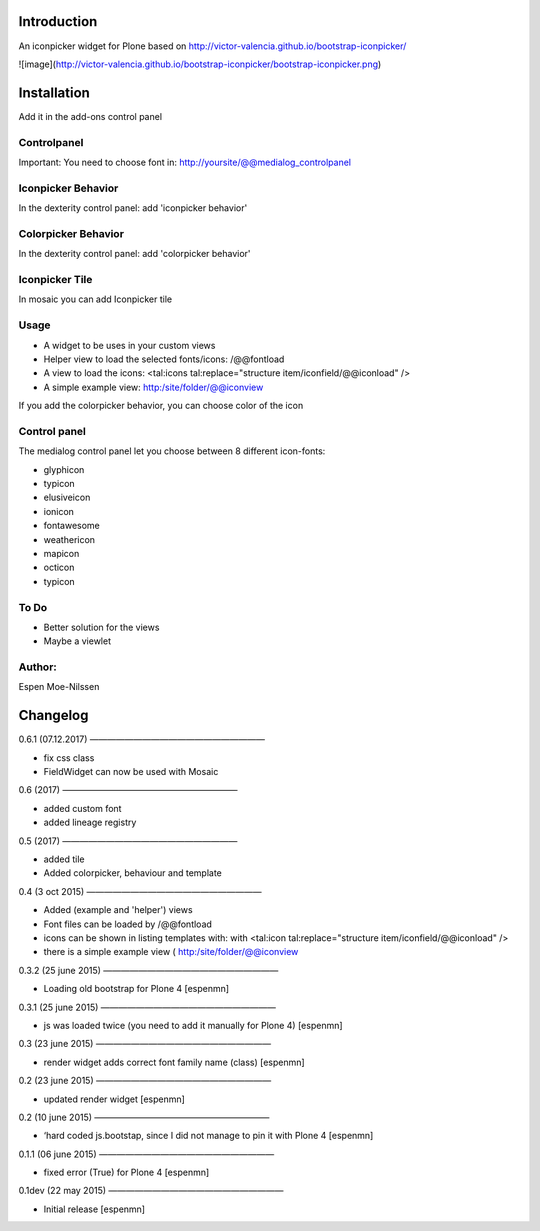Introduction
============

An iconpicker widget for Plone based on http://victor-valencia.github.io/bootstrap-iconpicker/

![image](http://victor-valencia.github.io/bootstrap-iconpicker/bootstrap-iconpicker.png)


Installation
============
Add it in the add-ons control panel

Controlpanel
--------
Important: You need to choose font in:
http://yoursite/@@medialog_controlpanel


Iconpicker Behavior
--------
In the dexterity control panel: add 'iconpicker behavior'

Colorpicker Behavior
--------
In the dexterity control panel: add 'colorpicker behavior'

Iconpicker Tile
--------
In mosaic you can add Iconpicker tile


Usage
-----
- A widget to be uses in your custom views
- Helper view to load the selected fonts/icons: /@@fontload
- A view to load the icons: <tal:icons tal:replace="structure item/iconfield/@@iconload" />
- A simple example view: http:/site/folder/@@iconview 

If you add the colorpicker behavior, you can choose color of the icon


Control panel
-------------
The medialog control panel let you choose between 8 different icon-fonts:


- glyphicon
- typicon
- elusiveicon
- ionicon
- fontawesome
- weathericon 
- mapicon
- octicon 
- typicon


To Do
-----

- Better solution for the views
- Maybe a viewlet 


Author:
-------
Espen Moe-Nilssen

Changelog
=========

0.6.1 (07.12.2017)
————————————————————	

- fix css class 
- FieldWidget can now be used with Mosaic


0.6 (2017)
————————————————————	

- added custom font
- added lineage registry


0.5 (2017)
————————————————————	

- added tile
- Added colorpicker, behaviour and template


0.4 (3 oct 2015)
————————————————————	

- Added (example and 'helper') views
- Font files can be loaded by /@@fontload
- icons can be shown in listing templates with: with <tal:icon tal:replace="structure item/iconfield/@@iconload" />
- there is a simple example view ( http:/site/folder/@@iconview


0.3.2 (25 june 2015)
————————————————————	

- Loading old bootstrap for Plone 4 [espenmn]


0.3.1 (25 june 2015)
————————————————————	

- js was loaded twice (you need to add it manually for Plone 4) [espenmn]



0.3 (23 june 2015)
————————————————————	

- render widget adds correct font family name (class) [espenmn]


0.2 (23 june 2015)
————————————————————	

- updated render widget [espenmn]


0.2 (10 june 2015)
————————————————————	

- ‘hard coded js.bootstap, since I did not manage to pin it with Plone 4 [espenmn]


0.1.1 (06 june 2015)
————————————————————	

- fixed error (True) for Plone 4 [espenmn]


0.1dev (22 may 2015)
————————————————————	

- Initial release [espenmn]


